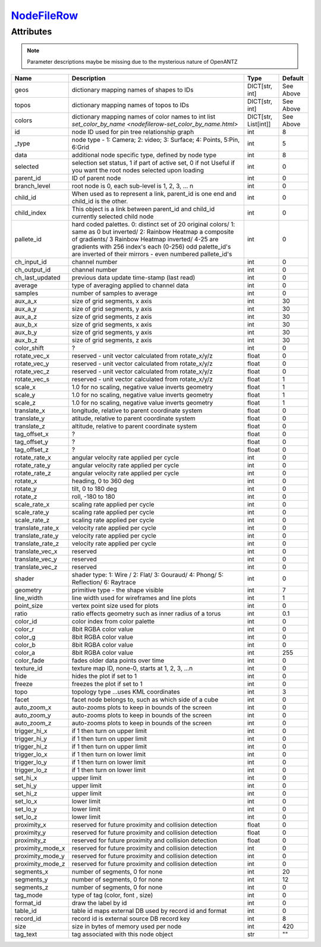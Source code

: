 `NodeFileRow <nodefilerow.html>`_
=================================
Attributes
----------

.. note::

   Parameter descriptions maybe be missing due to the mysterious nature of OpenANTZ

+------------------+---------------------------------------------------------+----------------------+-----------+
| Name             | Description                                             | Type                 | Default   |
+==================+=========================================================+======================+===========+
| geos             | dictionary mapping names of shapes to IDs               | DICT[str, int]       | See Above |
+------------------+---------------------------------------------------------+----------------------+-----------+
| topos            | dictionary mapping names of topos to IDs                | DICT[str, int]       | See Above |
+------------------+---------------------------------------------------------+----------------------+-----------+
| colors           | dictionary mapping names of color names to int list     | DICT[str, List[int]] | See Above |
|                  | `set_color_by_name <nodefilerow-set_color_by_name.html>`|                      |           |
+------------------+---------------------------------------------------------+----------------------+-----------+
| id               | node ID used for pin tree relationship graph            | int                  | 8         |
+------------------+---------------------------------------------------------+----------------------+-----------+
| _type            | node type - 1: Camera; 2: video; 3: Surface;            | int                  | 5         |
|                  | 4: Points, 5:Pin, 6:Grid                                |                      |           |
+------------------+---------------------------------------------------------+----------------------+-----------+
| data             | additional node specific type, defined by node type     | int                  | 8         |
+------------------+---------------------------------------------------------+----------------------+-----------+
| selected         | selection set status, 1 if part of active set, 0 if not | int                  | 0         |
|                  | Useful if you want the root nodes selected upon loading |                      |           |
+------------------+---------------------------------------------------------+----------------------+-----------+
| parent_id        | ID of parent node                                       | int                  | 0         |
+------------------+---------------------------------------------------------+----------------------+-----------+
| branch_level     | root node is 0, each sub-level is 1, 2, 3, … n          | int                  | 0         |
+------------------+---------------------------------------------------------+----------------------+-----------+
| child_id         | When used as to represent a link, parent_id is one      | int                  | 0         |
|                  | end and child_id is the other.                          |                      |           |
+------------------+---------------------------------------------------------+----------------------+-----------+
|                  | This object is a link between parent_id and child_id    |                      |           |
| child_index      | currently selected child node                           | int                  | 0         |
+------------------+---------------------------------------------------------+----------------------+-----------+
| pallete_id       | hard coded palettes.                                    | int                  | 0         |
|                  | 0: distinct set of 20 original colors/                  |                      |           |
|                  | 1: same as 0 but inverted/                              |                      |           |
|                  | 2: Rainbow Heatmap a composite of gradients/            |                      |           |
|                  | 3 Rainbow Heatmap inverted/                             |                      |           |
|                  | 4-25 are gradients with 256 index's each (0-256)        |                      |           |
|                  | odd palette_id's are inverted of their mirrors -        |                      |           |
|                  | even numbered pallete_id's                              |                      |           |
+------------------+---------------------------------------------------------+----------------------+-----------+
| ch_input_id      | channel number                                          | int                  | 0         |
+------------------+---------------------------------------------------------+----------------------+-----------+
| ch_output_id     | channel number                                          | int                  | 0         |
+------------------+---------------------------------------------------------+----------------------+-----------+
| ch_last_updated  | previous data update time-stamp (last read)             | int                  | 0         |
+------------------+---------------------------------------------------------+----------------------+-----------+
| average          | type of averaging applied to channel data               | int                  | 0         |
+------------------+---------------------------------------------------------+----------------------+-----------+
| samples          | number of samples to average                            | int                  | 0         |
+------------------+---------------------------------------------------------+----------------------+-----------+
| aux_a_x          | size of grid segments, x axis                           | int                  | 30        |
+------------------+---------------------------------------------------------+----------------------+-----------+
| aux_a_y          | size of grid segments, y axis                           | int                  | 30        |
+------------------+---------------------------------------------------------+----------------------+-----------+
| aux_a_z          | size of grid segments, z axis                           | int                  | 30        |
+------------------+---------------------------------------------------------+----------------------+-----------+
| aux_b_x          | size of grid segments, x axis                           | int                  | 30        |
+------------------+---------------------------------------------------------+----------------------+-----------+
| aux_b_y          | size of grid segments, y axis                           | int                  | 30        |
+------------------+---------------------------------------------------------+----------------------+-----------+
| aux_b_z          | size of grid segments, z axis                           | int                  | 30        |
+------------------+---------------------------------------------------------+----------------------+-----------+
| color_shift      | ?                                                       | int                  | 0         |
+------------------+---------------------------------------------------------+----------------------+-----------+
| rotate_vec_x     | reserved - unit vector calculated from rotate_x/y/z     | float                | 0         |
+------------------+---------------------------------------------------------+----------------------+-----------+
| rotate_vec_y     | reserved - unit vector calculated from rotate_x/y/z     | float                | 0         |
+------------------+---------------------------------------------------------+----------------------+-----------+
| rotate_vec_z     | reserved - unit vector calculated from rotate_x/y/z     | float                | 0         |
+------------------+---------------------------------------------------------+----------------------+-----------+
| rotate_vec_s     | reserved - unit vector calculated from rotate_x/y/z     | float                | 1         |
+------------------+---------------------------------------------------------+----------------------+-----------+
| scale_x          | 1.0 for no scaling, negative value inverts geometry     | float                | 1         |
+------------------+---------------------------------------------------------+----------------------+-----------+
| scale_y          | 1.0 for no scaling, negative value inverts geometry     | float                | 1         |
+------------------+---------------------------------------------------------+----------------------+-----------+
| scale_z          | 1.0 for no scaling, negative value inverts geometry     | float                | 1         |
+------------------+---------------------------------------------------------+----------------------+-----------+
| translate_x      | longitude, relative to parent coordinate system         | float                | 0         |
+------------------+---------------------------------------------------------+----------------------+-----------+
| translate_y      | atitude, relative to parent coordinate system           | float                | 0         |
+------------------+---------------------------------------------------------+----------------------+-----------+
| translate_z      | altitude, relative to parent coordinate system          | float                | 0         |
+------------------+---------------------------------------------------------+----------------------+-----------+
| tag_offset_x     | ?                                                       | float                | 0         |
+------------------+---------------------------------------------------------+----------------------+-----------+
| tag_offset_y     | ?                                                       | float                | 0         |
+------------------+---------------------------------------------------------+----------------------+-----------+
| tag_offset_z     | ?                                                       | float                | 0         |
+------------------+---------------------------------------------------------+----------------------+-----------+
| rotate_rate_x    | angular velocity rate applied per cycle                 | int                  | 0         |
+------------------+---------------------------------------------------------+----------------------+-----------+
| rotate_rate_y    | angular velocity rate applied per cycle                 | int                  | 0         |
+------------------+---------------------------------------------------------+----------------------+-----------+
| rotate_rate_z    | angular velocity rate applied per cycle                 | int                  | 0         |
+------------------+---------------------------------------------------------+----------------------+-----------+
| rotate_x         | heading, 0 to 360 deg                                   | int                  | 0         |
+------------------+---------------------------------------------------------+----------------------+-----------+
| rotate_y         | tilt, 0 to 180 deg                                      | int                  | 0         |
+------------------+---------------------------------------------------------+----------------------+-----------+
| rotate_z         | roll, -180 to 180                                       | int                  | 0         |
+------------------+---------------------------------------------------------+----------------------+-----------+
| scale_rate_x     | scaling rate applied per cycle                          | int                  | 0         |
+------------------+---------------------------------------------------------+----------------------+-----------+
| scale_rate_y     | scaling rate applied per cycle                          | int                  | 0         |
+------------------+---------------------------------------------------------+----------------------+-----------+
| scale_rate_z     | scaling rate applied per cycle                          | int                  | 0         |
+------------------+---------------------------------------------------------+----------------------+-----------+
| translate_rate_x | velocity rate applied per cycle                         | int                  | 0         |
+------------------+---------------------------------------------------------+----------------------+-----------+
| translate_rate_y | velocity rate applied per cycle                         | int                  | 0         |
+------------------+---------------------------------------------------------+----------------------+-----------+
| translate_rate_z | velocity rate applied per cycle                         | int                  | 0         |
+------------------+---------------------------------------------------------+----------------------+-----------+
| translate_vec_x  | reserved                                                | int                  | 0         |
+------------------+---------------------------------------------------------+----------------------+-----------+
| translate_vec_y  | reserved                                                | int                  | 0         |
+------------------+---------------------------------------------------------+----------------------+-----------+
| translate_vec_z  | reserved                                                | int                  | 0         |
+------------------+---------------------------------------------------------+----------------------+-----------+
| shader           | shader type: 1: Wire / 2: Flat/ 3: Gouraud/ 4:          | int                  | 0         |
|                  | Phong/ 5: Reflection/ 6: Raytrace                       |                      |           |
+------------------+---------------------------------------------------------+----------------------+-----------+
| geometry         | primitive type - the shape visible                      | int                  | 7         |
+------------------+---------------------------------------------------------+----------------------+-----------+
| line_width       | line width used for wireframes and line plots           | int                  | 1         |
+------------------+---------------------------------------------------------+----------------------+-----------+
| point_size       | vertex point size used for plots                        | int                  | 0         |
+------------------+---------------------------------------------------------+----------------------+-----------+
| ratio            | ratio effects geometry such as inner radius of a torus  | int                  | 0.1       |
+------------------+---------------------------------------------------------+----------------------+-----------+
| color_id         | color index from color palette                          | int                  | 0         |
+------------------+---------------------------------------------------------+----------------------+-----------+
| color_r          | 8bit RGBA color value                                   | int                  | 0         |
+------------------+---------------------------------------------------------+----------------------+-----------+
| color_g          | 8bit RGBA color value                                   | int                  | 0         |
+------------------+---------------------------------------------------------+----------------------+-----------+
| color_b          | 8bit RGBA color value                                   | int                  | 0         |
+------------------+---------------------------------------------------------+----------------------+-----------+
| color_a          | 8bit RGBA color value                                   | int                  | 255       |
+------------------+---------------------------------------------------------+----------------------+-----------+
| color_fade       | fades older data points over time                       | int                  | 0         |
+------------------+---------------------------------------------------------+----------------------+-----------+
| texture_id       | texture map ID, none-0, starts at 1, 2, 3, …n           | int                  | 0         |
+------------------+---------------------------------------------------------+----------------------+-----------+
| hide             | hides the plot if set to 1                              | int                  | 0         |
+------------------+---------------------------------------------------------+----------------------+-----------+
| freeze           | freezes the plot if set to 1                            | int                  | 0         |
+------------------+---------------------------------------------------------+----------------------+-----------+
| topo             | topology type …uses KML coordinates                     | int                  | 3         |
+------------------+---------------------------------------------------------+----------------------+-----------+
| facet            | facet node belongs to, such as which side of a cube     | int                  | 0         |
+------------------+---------------------------------------------------------+----------------------+-----------+
| auto_zoom_x      | auto-zooms plots to keep in bounds of the screen        | int                  | 0         |
+------------------+---------------------------------------------------------+----------------------+-----------+
| auto_zoom_y      | auto-zooms plots to keep in bounds of the screen        | int                  | 0         |
+------------------+---------------------------------------------------------+----------------------+-----------+
| auto_zoom_z      | auto-zooms plots to keep in bounds of the screen        | int                  | 0         |
+------------------+---------------------------------------------------------+----------------------+-----------+
| trigger_hi_x     | if 1 then turn on upper limit                           | int                  | 0         |
+------------------+---------------------------------------------------------+----------------------+-----------+
| trigger_hi_y     | if 1 then turn on upper limit                           | int                  | 0         |
+------------------+---------------------------------------------------------+----------------------+-----------+
| trigger_hi_z     | if 1 then turn on upper limit                           | int                  | 0         |
+------------------+---------------------------------------------------------+----------------------+-----------+
| trigger_lo_x     | if 1 then turn on lower limit                           | int                  | 0         |
+------------------+---------------------------------------------------------+----------------------+-----------+
| trigger_lo_y     | if 1 then turn on lower limit                           | int                  | 0         |
+------------------+---------------------------------------------------------+----------------------+-----------+
| trigger_lo_z     | if 1 then turn on lower limit                           | int                  | 0         |
+------------------+---------------------------------------------------------+----------------------+-----------+
| set_hi_x         | upper limit                                             | int                  | 0         |
+------------------+---------------------------------------------------------+----------------------+-----------+
| set_hi_y         | upper limit                                             | int                  | 0         |
+------------------+---------------------------------------------------------+----------------------+-----------+
| set_hi_z         | upper limit                                             | int                  | 0         |
+------------------+---------------------------------------------------------+----------------------+-----------+
| set_lo_x         | lower limit                                             | int                  | 0         |
+------------------+---------------------------------------------------------+----------------------+-----------+
| set_lo_y         | lower limit                                             | int                  | 0         |
+------------------+---------------------------------------------------------+----------------------+-----------+
| set_lo_z         | lower limit                                             | int                  | 0         |
+------------------+---------------------------------------------------------+----------------------+-----------+
| proximity_x      | reserved for future proximity and collision detection   | float                | 0         |
+------------------+---------------------------------------------------------+----------------------+-----------+
| proximity_y      | reserved for future proximity and collision detection   | float                | 0         |
+------------------+---------------------------------------------------------+----------------------+-----------+
| proximity_z      | reserved for future proximity and collision detection   | float                | 0         |
+------------------+---------------------------------------------------------+----------------------+-----------+
| proximity_mode_x | reserved for future proximity and collision detection   | int                  | 0         |
+------------------+---------------------------------------------------------+----------------------+-----------+
| proximity_mode_y | reserved for future proximity and collision detection   | int                  | 0         |
+------------------+---------------------------------------------------------+----------------------+-----------+
| proximity_mode_z | reserved for future proximity and collision detection   | int                  | 0         |
+------------------+---------------------------------------------------------+----------------------+-----------+
| segments_x       | number of segments, 0 for none                          | int                  | 20        |
+------------------+---------------------------------------------------------+----------------------+-----------+
| segments_y       | number of segments, 0 for none                          | int                  | 12        |
+------------------+---------------------------------------------------------+----------------------+-----------+
| segments_z       | number of segments, 0 for none                          | int                  | 0         |
+------------------+---------------------------------------------------------+----------------------+-----------+
| tag_mode         | type of tag (color, font , size)                        | int                  | 0         |
+------------------+---------------------------------------------------------+----------------------+-----------+
| format_id        | draw the label by id                                    | int                  | 0         |
+------------------+---------------------------------------------------------+----------------------+-----------+
| table_id         | table id maps external DB used by record id and format  | int                  | 0         |
+------------------+---------------------------------------------------------+----------------------+-----------+
| record_id        | record id is external source DB record key              | int                  | 8         |
+------------------+---------------------------------------------------------+----------------------+-----------+
| size             | size in bytes of memory used per node                   | int                  | 420       |
+------------------+---------------------------------------------------------+----------------------+-----------+
| tag_text         | tag associated with this node object                    | str                  | ""        |
+------------------+---------------------------------------------------------+----------------------+-----------+

